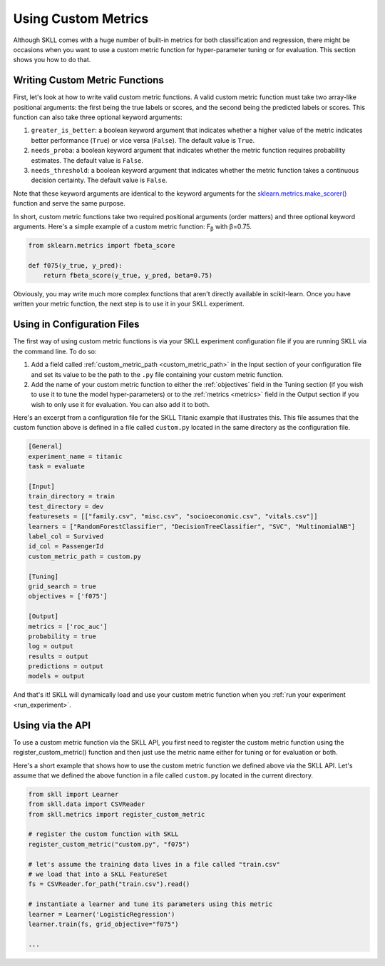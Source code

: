 .. _custom_metrics:

Using Custom Metrics 
====================

Although SKLL comes with a huge number of built-in metrics for both classification and regression,
there might be occasions when you want to use a custom metric function for hyper-parameter
tuning or for evaluation. This section shows you how to do that. 

Writing Custom Metric Functions
-------------------------------

First, let's look at how to write valid custom metric functions. A valid custom metric function
must take two array-like positional arguments: the first being the true labels or scores, and the
second being the predicted labels or scores. This function can also take three optional keyword arguments:

1. ``greater_is_better``: a boolean keyword argument that indicates whether a higher value of the metric indicates better performance (``True``) or vice versa (``False``). The default value is ``True``. 
2. ``needs_proba``: a boolean keyword argument that indicates whether the metric function requires probability estimates. The default value is ``False``.
3. ``needs_threshold``: a boolean keyword argument that indicates whether the metric function takes a continuous decision certainty. The default value is ``False``.

Note that these keyword arguments are identical to the keyword arguments for the `sklearn.metrics.make_scorer() <https://scikit-learn.org/stable/modules/generated/sklearn.metrics.make_scorer.html#sklearn.metrics.make_scorer>`_ function and serve the same purpose.

In short, custom metric functions take two required positional arguments (order matters) and three optional keyword arguments. Here's a simple example of a custom metric function: F\ :sub:`β` with β=0.75.

.. code-block:: python

    from sklearn.metrics import fbeta_score

    def f075(y_true, y_pred):
        return fbeta_score(y_true, y_pred, beta=0.75)


Obviously, you may write much more complex functions that aren't directly available in scikit-learn.
Once you have written your metric function, the next step is to use it in your SKLL experiment.

Using in Configuration Files
----------------------------

The first way of using custom metric functions is via your SKLL experiment configuration file if you are running SKLL via the command line. To do so:

1. Add a field called :ref:`custom_metric_path <custom_metric_path>` in the Input section of your configuration file and set its value to be the path to the ``.py`` file containing your custom metric function.
2. Add the name of your custom metric function to either the :ref:`objectives` field in the Tuning section (if you wish to use it to tune the model hyper-parameters) or to the :ref:`metrics <metrics>` field in the Output section if you wish to only use it for evaluation. You can also add it to both.

Here's an excerpt from a configuration file for the SKLL Titanic example that illustrates this. This file assumes that the custom function above is defined in a file called ``custom.py`` located in the same directory as the configuration file.

.. code-block:: cfg

   [General]
   experiment_name = titanic
   task = evaluate

   [Input]
   train_directory = train
   test_directory = dev
   featuresets = [["family.csv", "misc.csv", "socioeconomic.csv", "vitals.csv"]]
   learners = ["RandomForestClassifier", "DecisionTreeClassifier", "SVC", "MultinomialNB"]
   label_col = Survived
   id_col = PassengerId
   custom_metric_path = custom.py

   [Tuning]
   grid_search = true
   objectives = ['f075']

   [Output]
   metrics = ['roc_auc']
   probability = true
   log = output
   results = output
   predictions = output
   models = output

   
And that's it! SKLL will dynamically load and use your custom metric function when you :ref:`run your experiment <run_experiment>`.

Using via the API
-----------------

To use a custom metric function via the SKLL API, you first need to register the custom metric
function using the register_custom_metric() function and then just use the metric name either
for tuning or for evaluation or both.

Here's a short example that shows how to use the custom metric function we defined above
via the SKLL API. Let's assume that we defined the above function in a file called ``custom.py`` located in the current directory.

.. code-block:: python

    from skll import Learner
    from skll.data import CSVReader
    from skll.metrics import register_custom_metric

    # register the custom function with SKLL
    register_custom_metric("custom.py", "f075")

    # let's assume the training data lives in a file called "train.csv"
    # we load that into a SKLL FeatureSet
    fs = CSVReader.for_path("train.csv").read()

    # instantiate a learner and tune its parameters using this metric
    learner = Learner('LogisticRegression')
    learner.train(fs, grid_objective="f075")

    ...

